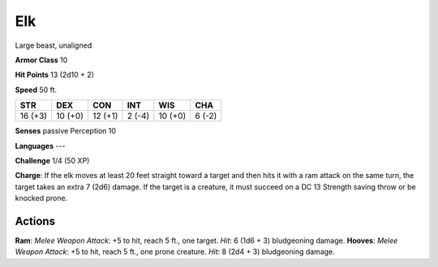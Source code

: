 
.. _srd:elk:

Elk
---

Large beast, unaligned

**Armor Class** 10

**Hit Points** 13 (2d10 + 2)

**Speed** 50 ft.

+-----------+-----------+-----------+----------+-----------+----------+
| STR       | DEX       | CON       | INT      | WIS       | CHA      |
+===========+===========+===========+==========+===========+==========+
| 16 (+3)   | 10 (+0)   | 12 (+1)   | 2 (-4)   | 10 (+0)   | 6 (-2)   |
+-----------+-----------+-----------+----------+-----------+----------+

**Senses** passive Perception 10

**Languages** ---

**Challenge** 1/4 (50 XP)

**Charge**: If the elk moves at least 20 feet straight toward a target
and then hits it with a ram attack on the same turn, the target takes an
extra 7 (2d6) damage. If the target is a creature, it must succeed on a
DC 13 Strength saving throw or be knocked prone.

Actions
~~~~~~~~~~~~~~~~~~~~~~~~~~~~~~~~~

**Ram**: *Melee Weapon Attack*: +5 to hit, reach 5 ft., one target.
*Hit*: 6 (1d6 + 3) bludgeoning damage. **Hooves**: *Melee Weapon
Attack*: +5 to hit, reach 5 ft., one prone creature. *Hit*: 8 (2d4 + 3)
bludgeoning damage.
